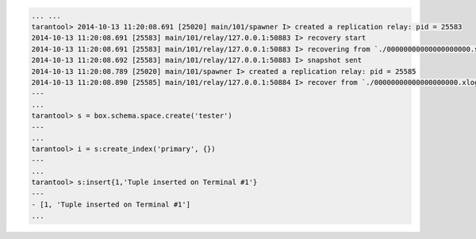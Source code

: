 .. code-block:: lua

    ... ...
    tarantool> 2014-10-13 11:20:08.691 [25020] main/101/spawner I> created a replication relay: pid = 25583
    2014-10-13 11:20:08.691 [25583] main/101/relay/127.0.0.1:50883 I> recovery start
    2014-10-13 11:20:08.691 [25583] main/101/relay/127.0.0.1:50883 I> recovering from `./00000000000000000000.snap'
    2014-10-13 11:20:08.692 [25583] main/101/relay/127.0.0.1:50883 I> snapshot sent
    2014-10-13 11:20:08.789 [25020] main/101/spawner I> created a replication relay: pid = 25585
    2014-10-13 11:20:08.890 [25585] main/101/relay/127.0.0.1:50884 I> recover from `./00000000000000000000.xlog'
    ---
    ...
    tarantool> s = box.schema.space.create('tester')
    ---
    ...
    tarantool> i = s:create_index('primary', {})
    ---
    ...
    tarantool> s:insert{1,'Tuple inserted on Terminal #1'}
    ---
    - [1, 'Tuple inserted on Terminal #1']
    ...
